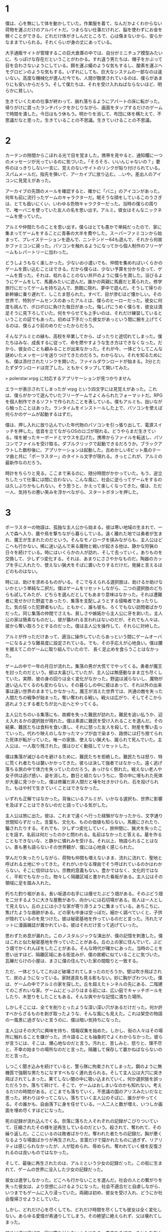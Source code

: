 * 1

僕は、心を無にして体を動かしていた。作業服を着て、なんだかよくわからない荷物を運ぶだけのアルバイトだ。つまらない仕事だけれど、脳を使わずにお金を稼ぐことができる。どれだけ体がきしんだところで、心は傷まないから、安らかなままでいられる。それくらいが身の丈にあっている。

大手通販サイトが管理するこの巨大倉庫の中では、自分がミニチュア模型みたいに、ちっぽけな存在だということがわかる。すれ違う男たちは、帽子をかぶって目を合わさないようにしている。餌を運ぶ蟻のような気もするし、酸素を運ぶヘモグロビンのような気もする。いずれにしても、巨大なシステムの一部なのは違いない。高度な機械化が進んだ今でも、人間が酷使されているのは、僕らがあまりにも安いからだろう。そして僕たちは、それを受け入れねばならないほど、明らかに貧しい。

生きていくための仕事が終わって、崩れ落ちるようにアパートの床に転がった。帰りがけに買ったランチパックをかじりながら、画面をタップするだけのゲームで時間を潰した。今日はもう休もう。明かりを消して、布団に体を横たえて、不思議だなと思った。生きていることの不思議。生きていけることの不思議。

* 2

カーテンの隙間からこぼれる光で目を覚ました。携帯を見やると、通知欄に一つのメッセージが光っているのに気づいた。「そろそろ、いいんじゃないの？」要件のはっきりしない一言に、覚えのないサイトのリンクが貼り付けられている。スパムメールだ。指先を弾いて、アーカイブに放り込む。…いや。差出人のアイコンに見覚えがあった。

アーカイブの先頭のメールを確認すると、確かに「バニ」のアイコンがあった。何年も前に流行ったゲームのキャラクターだ。眠そうな顔をしているこのうさぎは、とても扱いにくい、いわゆる色物キャラクターだった。当時の僕らの周りで、唯一バニを使っていた友人の名を思い出す。アルミ。彼女はそんなニックネームを使っていた。

アルミや仲間たちのことを思い出す。僕らはとても愚かで単純だったので、家に集まってゲームをすることに青春の大半を費やした。スーパーファミコンから始まって、プレイステーションを遊んで、ニンテンドー64も遊んで、それから何故かファミコンに戻った。パソコンを触れるようになってから個人制作のフリーゲームもレパートリーに加わった。

どうしようもなく楽しかった。少ないお小遣いでも、仲間を集めればいくらかのゲームを買い込むことはできる。だから僕らは、少ない予算を分かち合って、ゲームを買った。それは、枯れることのない井戸のように僕らを潤した。浴びるようにゲームをして、馬鹿みたいに遊んだ。誰かの両親に馬鹿だと罵られた。修学旅行にだってゲームを持ち込んで、旅館に隠れ、夢中で遊んだ。そうして帰りの新幹線に乗り遅れて、しこたま怒られた。すべて、目が滲むほど懐かしい。その世界で、特別ゲームセンスのあったアルミは、僕らのヒーローだった。彼女に何度も挑んで、ボロボロに負けた毎日があった。悔しげにうめく僕らを、彼女は満足そうに見下ろしていた。何をやらせても上手いのは、それだけ練習しているということの証でもあった。初めは下手だった彼女があっという間に腕を上げてくるのは、僕らより前のめりだったからだろう。

そんなアルミとの縁も、高校を卒業してから、ぱったりと途切れてしまった。僕たちはみな、成長するに従って、命を燃やすような生き方はできなくなった。だから、彼女のことも顧みることが出来なかった。それが今、一体どうしてこんな謎めいたメッセージを送りつけてきたのだろう。わからない。それを知るためにも、僕は添付されたリンクを開いた。ファイルダウンロードが始まる。3分とたたずダウンロードは完了した。ともかくタップして開いてみた。

> polerstar.vrpg に対応するアプリケーションが見つかりません

エラーが表示されてしまったが vrpg という四文字には見覚えがあった。これは、僕らがかつて遊んでいたフリーゲームでよくみられたフォーマットだ。RPGを個人制作できるソフトで作られたことを表している。僕もアルミも、拙いながら触ったことはあった。ランタイムをインストールした上で、パソコンを使えば何らかのゲームが起動するはずだ。

僕は、押し入れに放り込んでいた年代物のパソコンを引っ張り出して、電源スイッチを押した。低音を立てながらOSのロゴが現れる。どうやらまだ生きている。埃を被ったキーボードとマウスを広げた。携帯からファイルを転送し、パソコンでファイルを受け取る。ダブルクリックで起動できるだろうか。ブラックアウトした数秒後に、アプリケーションは起動した。古めかしい8ビット風のテーマ曲と共に「ポーラスター」のタイトル文字が現れる。きっとこれが、アルミの最新作なのだろう。

時計をちらりと見る。ここまで来るのに、随分時間がかかっていた。もう、逆立ちしたって仕事には間に合わない。こんな風に、社会に逆らってゲームをするのは久しぶりかもしれない。そう思うと、かえって楽しくなってきた。僕は、ただ一人、気持ちの悪い笑みを浮かべながら、スタートボタンを押した。

* 3

ポーラスターの物語は、孤独な主人公から始まる。彼は寒い地域の生まれで、一人で森へ入り、鹿や鳥を撃ちながら暮らしている。遠く離れた地では勇者が生まれ、魔王が生まれたのだという。そんなモノローグを挟みながらも、主人公はどこへも行かない。稀に迷い込んで来る魔物と戦いが起きる他は、静かな狩猟の日々を続けている。時にはいくらかの人が訪れ、そして去っていく。ありものを交換して、少しずつ変化する。それは、あまりにささやかなものだ。陶器のカップを手に入れたり、使えない猟犬をそばに置いたりするだけだ。発展と言えるほどのものはない。

時には、助けを求めるものがいる。そこで与えられる選択肢は、助けるか助けないかという単純な二択だ。僕はゲームをリセットしながら、二つの選択肢のどちらも試してみたが、どちらを選んだとしてもあまり意味はなかった。それは遭難者に見せかけた野盗であったり、集落を支配しようとする侵略者であったりした。気の狂った犯罪者もいた。ともかく、誰も彼も、ろくでもない訪問者ばかりだった。同じ集落の仲間でさえも、貧しさや嫉妬から主人公に牙を剥いた。主人公の家は簡素なものだし、彼が襲われる言われはないのだが、それでも人々は、彼から奪い取ろうとするのだった。僕は主人公を操作して、それらに対峙した。

アルミが作っただけあって、適当に操作していたらあっという間にゲームオーバーになるような難易度に設定されている。でも、その手応えが心地良い。僕は腰を据えてこのゲームに取り組んでいたので、
長く足止めを食らうことはなかった。

ゲームの中で一年の月日が流れた。集落の男が大慌てでやってくる。勇者が魔王を討ったのだという。彼は大喜びしていたが、主人公は無感動なまま立ち尽くしていた。実際、彼の身の回りは全く変化がなかった。野盗は減らないし、魔物が迷い込んでくるのも変わらない。その暮らしの中に彼はあって、それ以外の出来事は遠い世界のままでしかなかった。魔王が消えた世界では、共通の敵を失った人間たちの戦争が始まった。奪い奪われる戦い。戦火は広がり、そしてそこから逃れようとする者たちが北へ北へとやってくる。

主人公たちのいる集落にも、故郷を失った難民が訪れた。難民を追い払うか、迎え入れるかの選択肢が現れた。僕は素直に難民を受け入れることを選んだ。その結果、難民たちは食料を食い潰し、それに怒った友人を殺して、財産を奪い去っていった。代わり映えのしなかったマップが血で染まり、路傍には打ち捨てられた死体が転がっていた。唯一の家族、使えない猟犬も、蹴られて死んでいた。主人公は、一人取り残された。僕はひどく動揺してリセットした。

僕は集落が滅びるのを避けるために、難民たちを拒絶した。難民たちは怒り、特に荒くれ者たちは襲いかかってきた。彼らは決して強者ではなかった。遠く逃げ落ちる旅の中で体力を失っていたのだろう。あっけなく倒れた。戦えない老人や女子供は逃げ惑い、姿を消した。数日と経たないうちに、雪の中に埋もれた死体が大量に見つかった。僕は修羅だ非人間だと唾を吐きかけられ、石を投げられた。もはや村で生きていくことはできなかった。

いずれも正解ではなかった。背後にいるアルミが、いかなる選択も、世界に影響を及ぼすことはできないのだと語っている気がした。

主人公は旅に出た。彼は、これまで遠くへ行った経験がなかったから、文字通り世間知らずだった。言葉も、文化も、ものの価値も知らない。馬鹿にされたり、騙されたりする。それでも、少しずつ変化していく。旅仲間に、猟犬を失ったことを話す。名前は何だったのかと問われる。名前はなかったと答える。墓を作ることもできないな、と静かに憐れみを受ける。それ以上、物語られることはない。善も悪も語らないその世界観が、僕には心地良く感じられた。

学んだり失ったりしながら、荷物も仲間も増えないまま、流れに流れて、聖地と呼ばれる土地にやってきた。それがいかなる理由でそう呼ばれているのかはわからない。そこに信仰はない。宗教的意義もない。豊かではなく、文化的ではなく、平和でもなかった。物々しく隔離区域と書かれた看板がある。主人公はその領域に足を踏み入れた。

朽ちた釣り堀がある。長い坂道の右手には痩せたぶどう畑がある。そのぶどう畑を二分するように大きな屋敷があり、向かいには石切場がある。街人は一人として見えない。丘の上には小さな家が寄り添うように集まっている。あちこちに、焦げたような痕跡がある。どの家も中身は空っぽだ。細かく調べていくと、子供が隠れているのを見つけた。彼は秘密基地を作っているのだと言った。汚れたマットに漫画雑誌が置かれている。彼はそれだけ言って逃げていった。

思わずため息が漏れた。このノスタルジックな演出が、僕の記憶を刺激した。僕はこれと似た秘密基地を作っていたことがある。丘の上の家に住んでいて、ぶどう畑でかくれんぼをしたことがある。そんな時代が確かにあった。当時のことを思い出すほど、隔離区域にある街並みが、僕の故郷に似ていることに気づいた。瓦礫だらけの小屋は、まさに僕の住んでいた家の間取りと一致する。

ただ、一体どうしてこれほど破壊されてしまったのだろうか。壁は吹き飛ばされて、炭のようになっている。家財道具も見る影もない。妙に胸がざわついた。僕は、ゲームの中でアルミの家を探した。丘を超えたトンネルの先にある、二階建てのこぎれいな家。ゲームにどっぷりはまる前には、広い庭でキャッチボールをしたり、木登りをしたこともある。そんな爽やかな記憶に満ちた場所。

しかしそこには、全てを削りとったような深い深い穴があるだけだった。何か許すべからざるものを剥ぎ取ったような、そんな風にも見えた。これは架空の物語の一風景に過ぎないと言うのに、僕は暗い気持ちになった。

主人公はその大穴に興味を持ち、情報収集を始めた。しかし、街の人々はその場所に触れることを嫌がった。渋々語ることも抽象的でよくわからなかった。彼らが言うには、そこは、爆心地なのだと言う。汚れと、苦しみと、怒りと、理不尽と、不幸の始まりの場所なのだと言った。隔離して保存して置かねばならないのだと言った。

しつこく聞き込みを続けていると、警ら隊に拘束されてしまった。鋼のように無機質で強靭な男たちになすすべもなく連れ去られる。そして主人公は大穴に突き飛ばされてしまった。果てしない闇の中に吸い込まれていく。何か選択肢を誤っただろうか。落ちて砕けて、そこで、ゲームはおしまいなのかも知れない。考えるだけの時間がある。どこまでも落ちていく。不思議の国のアリスみたいだなと思った。終わりはやってこない。落ちていく主人公のそばに、誰かがやってくる。その誰かも、自由落下に身を任せている。一人二人と数が増え、いつしか画面を埋め尽くすほどになった。

死の記録が流れ込んでくる。奈落に落ちた人それぞれの記録がこびりついていて、圧縮されたその様を逆再生しているのだという。殺されて、奪われて、その繰り返しだ。ここにいるのは敗者ばかりだ。奪われた者たちの記録だ。胸が悪くなるような場面ばかりが再生された。言葉だけで描かれたものに過ぎず、リアリティは感じられなかったが、人が貶められ、辱められ、奪われていく様を反復されるのは良いものではなかった。

そして、最後に再生されたのは、アルミという少女の記録だった。この街に生まれて、ゲームの世界に没入した少女の記録だった。

彼女は進学しなかった。どこへも行かないことを選んだ。社会の人との繋がりを失った彼女は、より空想にふけるようになった。社会不適合だと自虐しながら、いつまでもゲームに入り浸っていた。両親は初め、彼女を受け入れ、どうにか社会復帰させようとしていた。

しかし、どれだけ心を尽くしても、どれだけ時間を尽くしても彼女は全く変化しない。あらゆる愛情が素通りしてしまう。その絶望に絶えられず、父は壊れてしまった。

初めは酒に逃げて、家に寄り付かないようになる。愚痴をこぼす。まともな友人は呆れて離れていく。助け合うべき妻の心も離れていく。人間関係を失い、不安定になる。暴力を振るうようになる。日に日に悪化していくアルミの父と、全く変化のないアルミ。アルミの母は壊れていく家庭に耐えられなくなり、家を去る。家は荒んでいき、ゴミだらけになる。

そしてある日、すべてが決定的に壊れた。アルミの父は、アルミに暴力を振るい、そして彼女を陵辱した。社会の役に立たないなら、せめてこれぐらいはしろ。そう言ってゲラゲラ笑いながら、彼女を犯した。アルミは抵抗したが、吐くほど殴られて気絶させられた。

翌日、復讐に燃えた彼女は、家に火を放った。しかし、その試みはうまく行かなかった。優秀な消防隊によって、すぐさま消し止められてしまった。騒ぎを知った父は激怒し、彼女はより苛烈な暴力を浴びることになった。

アルミは火よりも深い憎しみと、怒りと呪いとを胸に抱いた。持て余した行き場のない狂気が、これまで愛してきたゲームという世界を投げ捨てさせた。彼女は代わりにスコップを手にとった。穴を掘る。
合理的ではない。穴を掘って何かを解決しようとしているのではない。彼女は気が触れていた。ただ奈落へ、深淵への道を希求しているのであった。彼女は汗まみれになり、息を切らして喘ぎながら穴を掘った。貧弱な少女の力では、せいぜい人の半分ほどの深さにしかならなかった。

何日かけても、彼女は正気に戻らなかった。そして、狂気が濃くなるほどに穴は深く、不可視の悍ましいものが蓄積されていった。

彼女が完全に壊れるころ、それは完成した。闇色をしたマグマが噴き出し、全てを一瞬で覆い尽くしてしまった。彼女を蹂躙した父も、見向きもしなかった社会も全てを飲み込み、破壊し尽くした。

* 4

僕はひどく動揺していた。ポーラスターの物語は現実ではない。しかし、現実ではないにせよ、その一端は繋がっているはずだ。この物語を生み出した彼女の身に起きたことと、この世界の出来事が全く無縁であるとは思えなかった。
